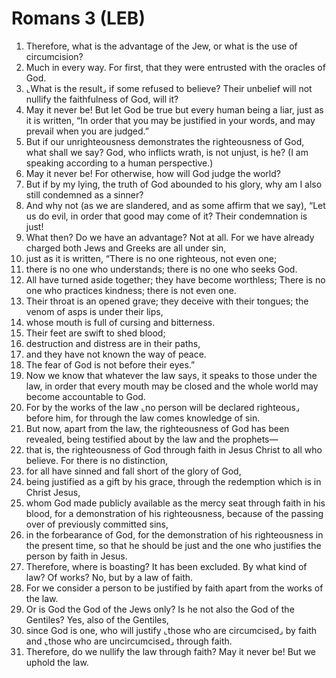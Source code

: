 * Romans 3 (LEB)
:PROPERTIES:
:ID: LEB/45-ROM03
:END:

1. Therefore, what is the advantage of the Jew, or what is the use of circumcision?
2. Much in every way. For first, that they were entrusted with the oracles of God.
3. ⌞What is the result⌟ if some refused to believe? Their unbelief will not nullify the faithfulness of God, will it?
4. May it never be! But let God be true but every human being a liar, just as it is written, “In order that you may be justified in your words, and may prevail when you are judged.”
5. But if our unrighteousness demonstrates the righteousness of God, what shall we say? God, who inflicts wrath, is not unjust, is he? (I am speaking according to a human perspective.)
6. May it never be! For otherwise, how will God judge the world?
7. But if by my lying, the truth of God abounded to his glory, why am I also still condemned as a sinner?
8. And why not (as we are slandered, and as some affirm that we say), “Let us do evil, in order that good may come of it? Their condemnation is just!
9. What then? Do we have an advantage? Not at all. For we have already charged both Jews and Greeks are all under sin,
10. just as it is written, “There is no one righteous, not even one;
11. there is no one who understands; there is no one who seeks God.
12. All have turned aside together; they have become worthless; There is no one who practices kindness; there is not even one.
13. Their throat is an opened grave; they deceive with their tongues; the venom of asps is under their lips,
14. whose mouth is full of cursing and bitterness.
15. Their feet are swift to shed blood;
16. destruction and distress are in their paths,
17. and they have not known the way of peace.
18. The fear of God is not before their eyes.”
19. Now we know that whatever the law says, it speaks to those under the law, in order that every mouth may be closed and the whole world may become accountable to God.
20. For by the works of the law ⌞no person will be declared righteous⌟ before him, for through the law comes knowledge of sin.
21. But now, apart from the law, the righteousness of God has been revealed, being testified about by the law and the prophets—
22. that is, the righteousness of God through faith in Jesus Christ to all who believe. For there is no distinction,
23. for all have sinned and fall short of the glory of God,
24. being justified as a gift by his grace, through the redemption which is in Christ Jesus,
25. whom God made publicly available as the mercy seat through faith in his blood, for a demonstration of his righteousness, because of the passing over of previously committed sins,
26. in the forbearance of God, for the demonstration of his righteousness in the present time, so that he should be just and the one who justifies the person by faith in Jesus.
27. Therefore, where is boasting? It has been excluded. By what kind of law? Of works? No, but by a law of faith.
28. For we consider a person to be justified by faith apart from the works of the law.
29. Or is God the God of the Jews only? Is he not also the God of the Gentiles? Yes, also of the Gentiles,
30. since God is one, who will justify ⌞those who are circumcised⌟ by faith and ⌞those who are uncircumcised⌟ through faith.
31. Therefore, do we nullify the law through faith? May it never be! But we uphold the law.
